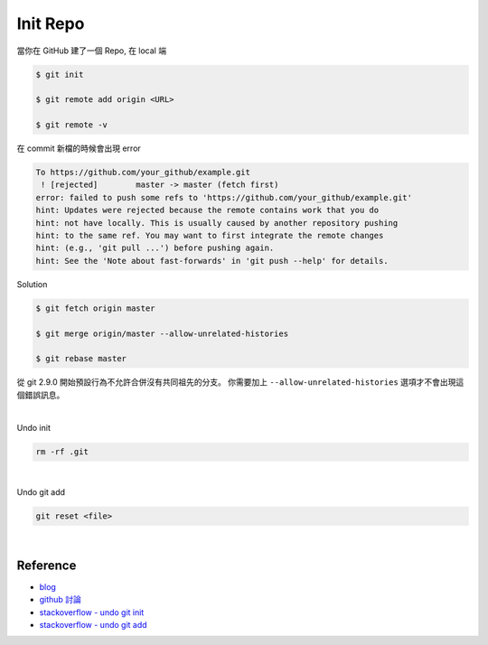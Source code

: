 Init Repo
============

當你在 GitHub 建了一個 Repo, 在 local 端

.. code::
  
  $ git init
  
  $ git remote add origin <URL>
  
  $ git remote -v


在 commit 新檔的時候會出現 error 

.. code::

  To https://github.com/your_github/example.git
   ! [rejected]        master -> master (fetch first)
  error: failed to push some refs to 'https://github.com/your_github/example.git'
  hint: Updates were rejected because the remote contains work that you do
  hint: not have locally. This is usually caused by another repository pushing
  hint: to the same ref. You may want to first integrate the remote changes
  hint: (e.g., 'git pull ...') before pushing again.
  hint: See the 'Note about fast-forwards' in 'git push --help' for details.


Solution

.. code::

  $ git fetch origin master
  
  $ git merge origin/master --allow-unrelated-histories
  
  $ git rebase master



從 git 2.9.0 開始預設行為不允許合併沒有共同祖先的分支。
你需要加上 ``--allow-unrelated-histories`` 選項才不會出現這個錯誤訊息。

|

Undo init

.. code::

  rm -rf .git


|

Undo git add

.. code::

  git reset <file>



|


Reference
------------

- `blog <https://cythilya.github.io/2018/06/19/git-merge-branch-into-master/>`_
- `github 討論 <https://github.com/doggy8088/Learn-Git-in-30-days/issues/31>`_
- `stackoverflow - undo git init <https://stackoverflow.com/questions/3212459/is-there-a-command-to-undo-git-init>`_
- `stackoverflow - undo git add <https://stackoverflow.com/questions/348170/how-do-i-undo-git-add-before-commit>`_


